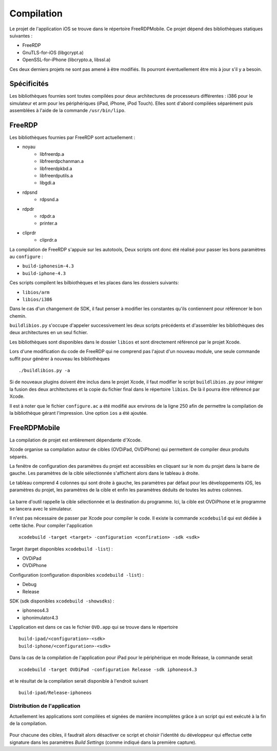 Compilation
===========

Le projet de l'application iOS se trouve dans le répertoire FreeRDPMobile. Ce
projet dépend des bibliothèques statiques suivantes :

- FreeRDP
- GnuTLS-for-iOS (libgcrypt.a)
- OpenSSL-for-iPhone (libcrypto.a, libssl.a) 
 
Ces deux derniers projets ne sont pas amené à être modifiés. Ils pourront
éventuellement être mis à jour s'il y a besoin.

Spécificités
------------

Les bibliothèques fournies sont toutes compilées pour deux architectures de
processeurs différentes : i386 pour le simulateur et arm pour les périphériques
(iPad, iPhone, iPod Touch). Elles sont d'abord compilées séparément puis
assemblées à l'aide de la commande ``/usr/bin/lipo``. 

FreeRDP
-------

Les bibliothèques fournies par FreeRDP sont actuellement :

- noyau
    - libfreerdp.a
    - libfreerdpchanman.a
    - libfreerdpkbd.a
    - libfreerdputils.a
    - libgdi.a
- rdpsnd
    - rdpsnd.a
- rdpdr 
    - rdpdr.a
    - printer.a
- cliprdr
    - cliprdr.a

La compilation de FreeRDP s'appuie sur les autotools, Deux scripts ont donc été
réalisé pour passer les bons paramètres au ``configure`` :

- ``build-iphonesim-4.3``
- ``build-iphone-4.3``

Ces scripts compilent les bilbiothèques et les places dans les dossiers
suivants: 

- ``libios/arm``
- ``libios/i386``

Dans le cas d'un changement de SDK, il faut penser à modifier les constantes
qu'ils contiennent pour référencer le bon chemin.

``buildlibios.py`` s'occupe d'appeler successivement les deux scripts
précédents et d'assembler les bibliothèques des deux architectures en un seul
fichier. 

Les bibliothèques sont disponibles dans le dossier ``libios`` et sont
directement référencé par le projet Xcode.

Lors d'une modification du code de FreeRDP qui ne comprend pas l'ajout d'un
nouveau module, une seule commande suffit pour générer à nouveau les
bibliothèques ::

    ./buildlibios.py -a

Si de nouveaux plugins doivent être inclus dans le projet Xcode, il faut
modifier le script ``buildlibios.py`` pour intégrer la fusion des deux
architectures et la copie du fichier final dans le répertoire ``libios``. De là
il pourra être référencé par Xcode.

Il est à noter que le fichier ``configure.ac`` a été modifié aux environs de la
ligne 250 afin de permettre la compilation de la bibliothèque gérant
l'impression. Une option ``ios`` a été ajoutée. 

FreeRDPMobile
-------------

La compilation de projet est entièrement dépendante d'Xcode. 

Xcode organise sa compilation autour de cibles (OVDiPad, OVDiPhone) qui
permettent de compiler deux produits séparés. 

La fenêtre de configuration des paramètres du projet est accessibles en cliquant
sur le nom du projet dans la barre de gauche. Les paramètres de la cible
sélectionnée s'affichent alors dans le tableau à droite.

Le tableau comprend 4 colonnes qui sont droite à gauche, les paramètres par
défaut pour les développements iOS, les paramètres du projet, les paramètres de
la cible et enfin les paramètres déduits de toutes les autres colonnes.

.. figure:: img/param_projet-1.jpg
   :width: 100%
   :alt: Paramètres du projet


La barre d'outil rappelle la cible sélectionnée et la destination du programme.
Ici, la cible est OVDiPhone et le programme se lancera avec le simulateur.

Il n'est pas nécessaire de passer par Xcode pour compiler le code. Il existe la
commande ``xcodebuild`` qui est dédiée à cette tâche. Pour compiler
l'application ::

    xcodebuild -target <target> -configuration <confiration> -sdk <sdk>

Target (target disponibles ``xcodebuild -list``) :

- OVDiPad
- OVDiPhone

Configuration (configuration disponibles ``xcodebuild -list``) :

- Debug
- Release

SDK (sdk disponibles ``xcodebuild -showsdks``) :

- iphoneos4.3
- iphonimulator4.3

L'application est dans ce cas le fichier ``OVD.app``  qui se trouve dans le répertoire ::

    build-ipad/<configuration>-<sdk>
    build-iphone/<configuration>-<sdk>

Dans la cas de la compilation de l'application pour iPad pour le périphérique en
mode Release, la commande serait ::

    xcodebuild -target OVDiPad -configuration Release -sdk iphoneos4.3

et le résultat de la compilation serait disponible à l'endroit suivant ::

    build-ipad/Release-iphoneos


Distribution de l'application
~~~~~~~~~~~~~~~~~~~~~~~~~~~~~
Actuellement les applications sont compilées et signées de manière incomplètes
grâce à un script qui est exécuté à la fin de la compilation.


.. figure:: img/param_sig.jpg
   :width: 100%
   :alt: Paramètres de la signature temporaire

Pour chacune des cibles, il faudrait alors désactiver ce script et choisir
l'identité du développeur qui effectue cette signature dans les paramètres
*Build Settings* (comme indiqué dans la première capture).
